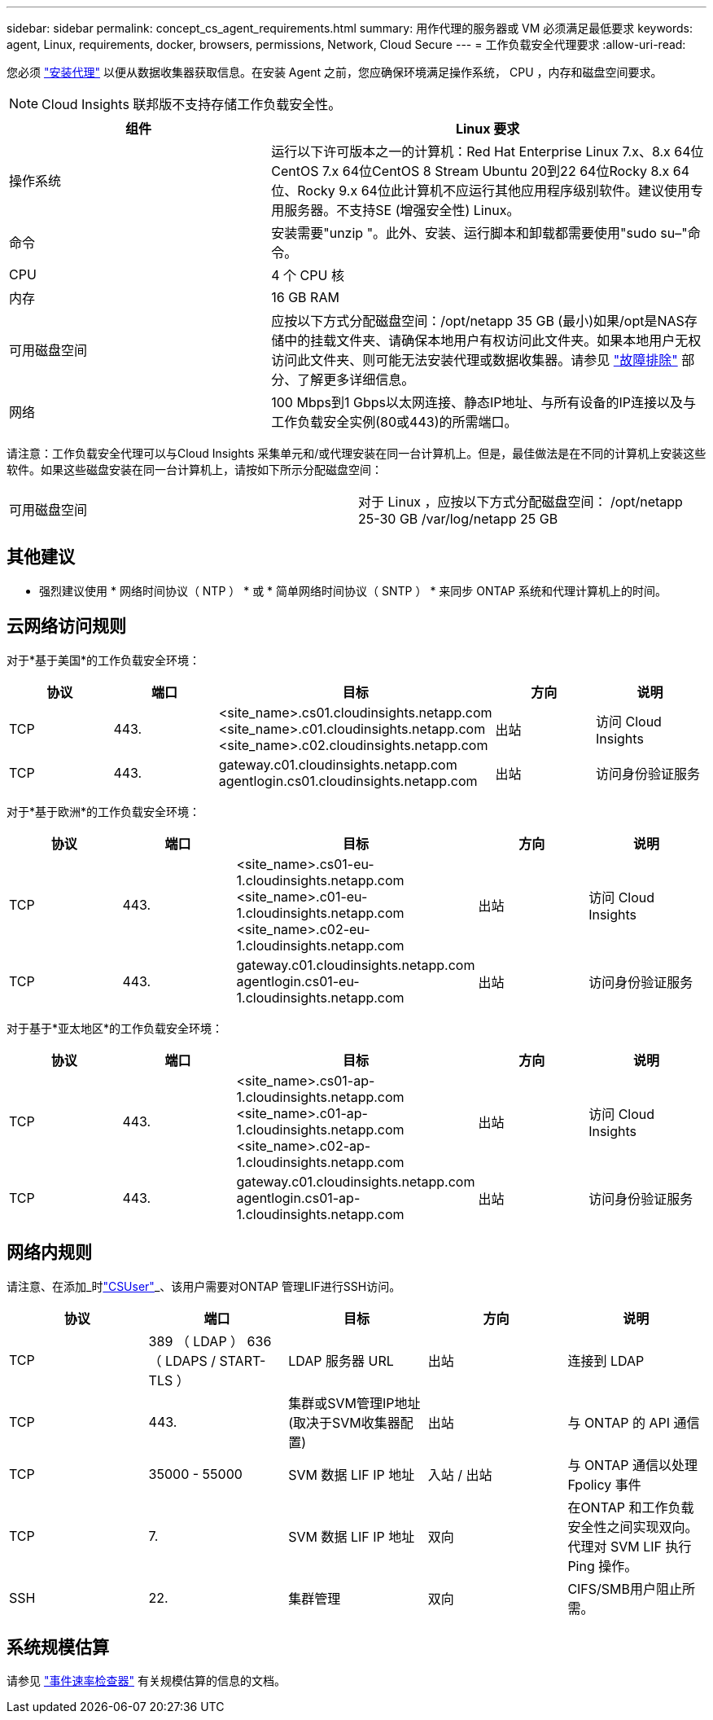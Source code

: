 ---
sidebar: sidebar 
permalink: concept_cs_agent_requirements.html 
summary: 用作代理的服务器或 VM 必须满足最低要求 
keywords: agent, Linux, requirements, docker, browsers, permissions, Network, Cloud Secure 
---
= 工作负载安全代理要求
:allow-uri-read: 


[role="lead"]
您必须 link:task_cs_add_agent.html["安装代理"] 以便从数据收集器获取信息。在安装 Agent 之前，您应确保环境满足操作系统， CPU ，内存和磁盘空间要求。


NOTE: Cloud Insights 联邦版不支持存储工作负载安全性。

[cols="36,60"]
|===
| 组件 | Linux 要求 


| 操作系统 | 运行以下许可版本之一的计算机：Red Hat Enterprise Linux 7.x、8.x 64位CentOS 7.x 64位CentOS 8 Stream Ubuntu 20到22 64位Rocky 8.x 64位、Rocky 9.x 64位此计算机不应运行其他应用程序级别软件。建议使用专用服务器。不支持SE (增强安全性) Linux。 


| 命令 | 安装需要"unzip "。此外、安装、运行脚本和卸载都需要使用"sudo su–"命令。 


| CPU | 4 个 CPU 核 


| 内存 | 16 GB RAM 


| 可用磁盘空间 | 应按以下方式分配磁盘空间：/opt/netapp 35 GB (最小)如果/opt是NAS存储中的挂载文件夹、请确保本地用户有权访问此文件夹。如果本地用户无权访问此文件夹、则可能无法安装代理或数据收集器。请参见 link:task_cs_add_agent.html#troubleshooting-agent-errors["故障排除"] 部分、了解更多详细信息。 


| 网络 | 100 Mbps到1 Gbps以太网连接、静态IP地址、与所有设备的IP连接以及与工作负载安全实例(80或443)的所需端口。 
|===
请注意：工作负载安全代理可以与Cloud Insights 采集单元和/或代理安装在同一台计算机上。但是，最佳做法是在不同的计算机上安装这些软件。如果这些磁盘安装在同一台计算机上，请按如下所示分配磁盘空间：

|===


| 可用磁盘空间 | 对于 Linux ，应按以下方式分配磁盘空间： /opt/netapp 25-30 GB /var/log/netapp 25 GB 
|===


== 其他建议

* 强烈建议使用 * 网络时间协议（ NTP ） * 或 * 简单网络时间协议（ SNTP ） * 来同步 ONTAP 系统和代理计算机上的时间。




== 云网络访问规则

对于*基于美国*的工作负载安全环境：

[cols="5*"]
|===
| 协议 | 端口 | 目标 | 方向 | 说明 


| TCP | 443. | <site_name>.cs01.cloudinsights.netapp.com <site_name>.c01.cloudinsights.netapp.com <site_name>.c02.cloudinsights.netapp.com | 出站 | 访问 Cloud Insights 


| TCP | 443. | gateway.c01.cloudinsights.netapp.com agentlogin.cs01.cloudinsights.netapp.com | 出站 | 访问身份验证服务 
|===
对于*基于欧洲*的工作负载安全环境：

[cols="5*"]
|===
| 协议 | 端口 | 目标 | 方向 | 说明 


| TCP | 443. | <site_name>.cs01-eu-1.cloudinsights.netapp.com <site_name>.c01-eu-1.cloudinsights.netapp.com <site_name>.c02-eu-1.cloudinsights.netapp.com | 出站 | 访问 Cloud Insights 


| TCP | 443. | gateway.c01.cloudinsights.netapp.com agentlogin.cs01-eu-1.cloudinsights.netapp.com | 出站 | 访问身份验证服务 
|===
对于基于*亚太地区*的工作负载安全环境：

[cols="5*"]
|===
| 协议 | 端口 | 目标 | 方向 | 说明 


| TCP | 443. | <site_name>.cs01-ap-1.cloudinsights.netapp.com <site_name>.c01-ap-1.cloudinsights.netapp.com <site_name>.c02-ap-1.cloudinsights.netapp.com | 出站 | 访问 Cloud Insights 


| TCP | 443. | gateway.c01.cloudinsights.netapp.com agentlogin.cs01-ap-1.cloudinsights.netapp.com | 出站 | 访问身份验证服务 
|===


== 网络内规则

请注意、在添加_时link:task_add_collector_svm.html#permissions-when-adding-via-cluster-management-ip["CSUser"]_、该用户需要对ONTAP 管理LIF进行SSH访问。

[cols="5*"]
|===
| 协议 | 端口 | 目标 | 方向 | 说明 


| TCP | 389 （ LDAP ） 636 （ LDAPS / START-TLS ） | LDAP 服务器 URL | 出站 | 连接到 LDAP 


| TCP | 443. | 集群或SVM管理IP地址(取决于SVM收集器配置) | 出站 | 与 ONTAP 的 API 通信 


| TCP | 35000 - 55000 | SVM 数据 LIF IP 地址 | 入站 / 出站 | 与 ONTAP 通信以处理 Fpolicy 事件 


| TCP | 7. | SVM 数据 LIF IP 地址 | 双向 | 在ONTAP 和工作负载安全性之间实现双向。代理对 SVM LIF 执行 Ping 操作。 


| SSH | 22. | 集群管理 | 双向 | CIFS/SMB用户阻止所需。 
|===


== 系统规模估算

请参见 link:concept_cs_event_rate_checker.html["事件速率检查器"] 有关规模估算的信息的文档。
